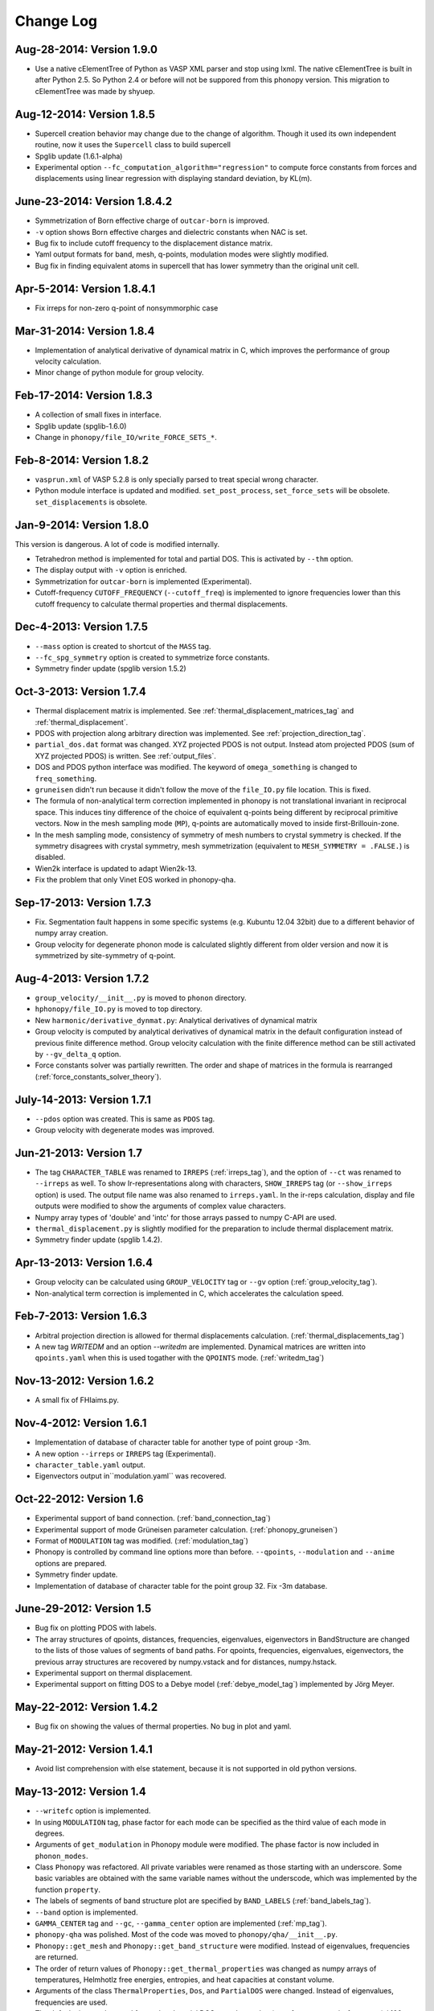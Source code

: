 .. _changelog:

Change Log
==========

Aug-28-2014: Version 1.9.0
-----------------------------

* Use a native cElementTree of Python as VASP XML parser and stop
  using lxml. The native cElementTree is built in after Python 2.5. So 
  Python 2.4 or before will not be suppored from this phonopy
  version. This migration to cElementTree was made by shyuep.

Aug-12-2014: Version 1.8.5
-----------------------------

* Supercell creation behavior may change due to the change of
  algorithm. Though it used its own independent routine, now it uses
  the ``Supercell`` class to build supercell
* Spglib update (1.6.1-alpha)
* Experimental option ``--fc_computation_algorithm="regression"`` to
  compute force constants from forces and displacements using linear
  regression with displaying standard deviation, by KL(m).

June-23-2014: Version 1.8.4.2
-----------------------------

* Symmetrization of Born effective charge of ``outcar-born`` is
  improved.
* ``-v`` option shows Born effective charges and dielectric constants
  when NAC is set.
* Bug fix to include cutoff frequency to the displacement distance
  matrix.
* Yaml output formats for band, mesh, q-points, modulation modes were
  slightly modified.
* Bug fix in finding equivalent atoms in supercell that has lower
  symmetry than the original unit cell.

Apr-5-2014: Version 1.8.4.1
-----------------------------

* Fix irreps for non-zero q-point of nonsymmorphic case

Mar-31-2014: Version 1.8.4
---------------------------

* Implementation of analytical derivative of dynamical matrix in C,
  which improves the performance of group velocity calculation.
* Minor change of python module for group velocity.

Feb-17-2014: Version 1.8.3
---------------------------

* A collection of small fixes in interface.
* Spglib update (spglib-1.6.0)
* Change in ``phonopy/file_IO/write_FORCE_SETS_*``.

Feb-8-2014: Version 1.8.2
---------------------------

* ``vasprun.xml`` of VASP 5.2.8 is only specially parsed to treat
  special wrong character.
* Python module interface is updated and modified. ``set_post_process``,
  ``set_force_sets`` will be obsolete. ``set_displacements`` is
  obsolete.

Jan-9-2014: Version 1.8.0
---------------------------

This version is dangerous. A lot of code is modified internally.

* Tetrahedron method is implemented for total and partial DOS.
  This is activated by ``--thm`` option.
* The display output with ``-v`` option is enriched.
* Symmetrization for ``outcar-born`` is implemented (Experimental).
* Cutoff-frequency ``CUTOFF_FREQUENCY`` (``--cutoff_freq``) is
  implemented to ignore frequencies lower than this cutoff frequency
  to calculate thermal properties and thermal displacements.

Dec-4-2013: Version 1.7.5
---------------------------

* ``--mass`` option is created to shortcut of the ``MASS`` tag.
* ``--fc_spg_symmetry`` option is created to symmetrize force
  constants.
* Symmetry finder update (spglib version 1.5.2)

Oct-3-2013: Version 1.7.4
---------------------------

* Thermal displacement matrix is implemented. See
  :ref:`thermal_displacement_matrices_tag` and :ref:`thermal_displacement`.
* PDOS with projection along arbitrary direction was implemented. See
  :ref:`projection_direction_tag`. 
* ``partial_dos.dat`` format was changed. XYZ projected PDOS is not
  output. Instead atom projected PDOS (sum of XYZ projected PDOS)
  is written. See :ref:`output_files`.
* DOS and PDOS python interface was modified. The keyword of
  ``omega_something`` is changed to ``freq_something``.
* ``gruneisen`` didn't run because it didn't follow the move of
  the ``file_IO.py`` file location. This is fixed.
* The formula of non-analytical term correction implemented in phonopy
  is not translational invariant in reciprocal space. This induces
  tiny difference of the choice of equivalent q-points being different
  by reciprocal primitive vectors. Now in the mesh sampling mode
  (``MP``), q-points are automatically moved to inside
  first-Brillouin-zone.
* In the mesh sampling mode, consistency of symmetry of mesh numbers
  to crystal symmetry is checked. If the symmetry disagrees with
  crystal symmetry, mesh symmetrization (equivalent to ``MESH_SYMMETRY
  = .FALSE.``) is disabled.
* Wien2k interface is updated to adapt Wien2k-13.
* Fix the problem that only Vinet EOS worked in phonopy-qha.

Sep-17-2013: Version 1.7.3
---------------------------

* Fix. Segmentation fault happens in some specific systems
  (e.g. Kubuntu 12.04 32bit) due to a different behavior of numpy
  array creation.
* Group velocity for degenerate phonon mode is calculated slightly
  different from older version and now it is symmetrized by
  site-symmetry of q-point.

Aug-4-2013: Version 1.7.2
---------------------------

* ``group_velocity/__init__.py`` is moved to ``phonon`` directory.
* ``hphonopy/file_IO.py`` is moved to top directory.
* New ``harmonic/derivative_dynmat.py``: Analytical derivatives of
  dynamical matrix
* Group velocity is computed by analytical derivatives of dynamical
  matrix in the default configuration instead of previous finite
  difference method. Group velocity calculation with the finite
  difference method can be still activated by ``--gv_delta_q`` option.
* Force constants solver was partially rewritten. The order and shape
  of matrices in the formula is rearranged
  (:ref:`force_constants_solver_theory`).

July-14-2013: Version 1.7.1
---------------------------

* ``--pdos`` option was created. This is same as ``PDOS`` tag.
* Group velocity with degenerate modes was improved.

Jun-21-2013: Version 1.7
---------------------------

* The tag ``CHARACTER_TABLE`` was renamed to ``IRREPS``
  (:ref:`irreps_tag`), and the option of ``--ct`` was renamed to
  ``--irreps`` as well. To show Ir-representations along with
  characters, ``SHOW_IRREPS`` tag (or ``--show_irreps`` option) is
  used. The output file name was also renamed to ``irreps.yaml``. In
  the ir-reps calculation, display and file outputs were modified to
  show the arguments of complex value characters.
* Numpy array types of 'double' and 'intc' for those arrays
  passed to numpy C-API are used.
* ``thermal_displacement.py`` is slightly modified for the preparation
  to include thermal displacement matrix.
* Symmetry finder update (spglib 1.4.2).

Apr-13-2013: Version 1.6.4
---------------------------

* Group velocity can be calculated using ``GROUP_VELOCITY`` tag or
  ``--gv`` option (:ref:`group_velocity_tag`).
* Non-analytical term correction is implemented in C, which
  accelerates the calculation speed.

Feb-7-2013: Version 1.6.3
----------------------------

* Arbitral projection direction is allowed for thermal displacements
  calculation. (:ref:`thermal_displacements_tag`)
* A new tag `WRITEDM` and an option `--writedm` are
  implemented. Dynamical matrices are written into ``qpoints.yaml``
  when this is used togather with the ``QPOINTS`` mode. (:ref:`writedm_tag`)

Nov-13-2012: Version 1.6.2
----------------------------

* A small fix of FHIaims.py.

Nov-4-2012: Version 1.6.1
----------------------------

* Implementation of database of character table for another type
  of point group -3m.
* A new option ``--irreps`` or ``IRREPS`` tag (Experimental).
* ``character_table.yaml`` output.
* Eigenvectors output in``modulation.yaml`` was recovered.


Oct-22-2012: Version 1.6
----------------------------

* Experimental support of band connection. (:ref:`band_connection_tag`)
* Experimental support of mode Grüneisen parameter calculation. (:ref:`phonopy_gruneisen`)
* Format of ``MODULATION`` tag was modified. (:ref:`modulation_tag`)
* Phonopy is controlled by command line options more than
  before. ``--qpoints``, ``--modulation`` and ``--anime`` options are prepared.
* Symmetry finder update.
* Implementation of database of character table for the point
  group 32. Fix -3m database.

June-29-2012: Version 1.5
-------------------------

* Bug fix on plotting PDOS with labels.
* The array structures of qpoints, distances, frequencies, eigenvalues,
  eigenvectors in BandStructure are changed to the lists of those
  values of segments of band paths. For qpoints, frequencies,
  eigenvalues, eigenvectors, the previous array structures are
  recovered by numpy.vstack and for distances, numpy.hstack.
* Experimental support on thermal displacement.
* Experimental support on fitting DOS to a Debye model
  (:ref:`debye_model_tag`) implemented by Jörg Meyer.

May-22-2012: Version 1.4.2
---------------------------

* Bug fix on showing the values of thermal properties. No bug in plot
  and yaml.

May-21-2012: Version 1.4.1
---------------------------

* Avoid list comprehension with else statement, because it is not
  supported in old python versions.

May-13-2012: Version 1.4
---------------------------

* ``--writefc`` option is implemented.
* In using ``MODULATION`` tag, phase factor for each mode can be
  specified as the third value of each mode in degrees.
* Arguments of ``get_modulation`` in Phonopy module were modified.
  The phase factor is now included in ``phonon_modes``.
* Class ``Phonopy`` was refactored. All private variables were renamed
  as those starting with an underscore. Some basic variables are
  obtained with the same variable names without the underscode, which
  was implemented by the function ``property``.
* The labels of segments of band structure plot are specified by
  ``BAND_LABELS`` (:ref:`band_labels_tag`).
* ``--band`` option is implemented.
* ``GAMMA_CENTER`` tag and ``--gc``, ``--gamma_center`` option are
  implemented (:ref:`mp_tag`).
* ``phonopy-qha`` was polished. Most of the code was moved to
  ``phonopy/qha/__init__.py``.
* ``Phonopy::get_mesh`` and ``Phonopy::get_band_structure`` were
  modified. Instead of eigenvalues, frequencies are returned.
* The order of return values of ``Phonopy::get_thermal_properties``
  was changed as numpy arrays of temperatures, Helmhotlz free
  energies, entropies, and heat capacities at constant volume.
* Arguments of the class ``ThermalProperties``, ``Dos``, and
  ``PartialDOS`` were changed. Instead of eigenvalues, frequencies are
  used.
* The default sigma value used for total and partial DOS was changed
  to (max_frequency - min_frequency) / 100.
* Symmetry finder update.

Mar-20-2012: Version 1.3
---------------------------

* C implementations of a few parts of ``force_constants.py`` to speed
  up.
* spglib update.
* Many small modifications.
* License is changed to the new BSD from the LGPL.

Oct-13-2011: Version 1.2.1
---------------------------

* Bug fix of the option ``--dim`` with 9 elements.

Oct-12-2011: Version 1.2
---------------------------

* Closing support of the ``--nac_old`` option.
* The option ``--nomeshsym`` is available on the manual.
* Symmetry finder update that includes the bug fix of Wyckoff letter
  assignment.
* Showing site-symmetry symbols with respective orientations in the output of
  ``--symmetry`` option.
* Code cleanings of ``settings.py``, ``force_constant.py``, etc.
* Starting implementation of ``character_table.py`` (:ref:`irreps_tag`).

Sep-19-2011: Version 1.1
---------------------------

* ``--readfc`` option is implemented.
* A bit of clean-up of the code ``dynamical_matrix.py``,
  ``force_constant.py`` and ``_phonopy.c`` to make implementations
  similar to the formulations often written in text books.

Sep-5-2011: Version 1.0
---------------------------

* ``settings.py`` is moved to ``phonopy/cui/Phonopy``. The configure
  parser from a file and options is modified.
* Usage of ``MODULATION`` tag was changed.
* The option ``--nosym`` is available on the manual.

Aug-8-2011: Version 0.9.6
---------------------------

* Symmetry finder update
* Wyckoff positions are shown with ``--symmetry`` option

Jun-7-2011: Version 0.9.5.1
----------------------------------

* Bug fix of ``get_surrounding_frame`` in ``cells.py`` by Jörg Meyer and Christian Carbogno.

Errata of document
-----------------------------

The cell matrix definition of ``Atoms`` class was transposed.

Jun-3-2011: Version 0.9.5
----------------------------------

* Wien2k interface is updated (:ref:`wien2k_interface`), but this is
  still quite experimental support.
* More information is involved in ``disp.yaml``. Along this
  modification, supercells with displacements can be created solely
  from ``disp.yaml`` using ``dispmanager``.
* Instead of ``TRANSLATION`` tag, ``FC_SYMMETRY`` is created
  (:ref:`fc_symmetry_tag`).
* Closing support of ``--fco`` option.
* Add a few more examples in the ``example`` directory.
* Symmetry finder update
* ``propplot`` is updated for the ``--gnuplot`` option.

Errata of document
-----------------------------

The example of ``FORCE_SETS`` was wrong and was fixed. The explanation
of the document is correct.

Apr-18-2011: Version 0.9.4.2
-----------------------------

* In the setting tag ``BAND``, now comma ``,`` can be used to
  disconnect the sequence of band paths
  (:ref:`band_structure_related_tags`).

* ``dispmanager``, an auxiliary tool for modifying ``disp.yaml``, is
  developed (:ref:`dispmanager_tool`).

* Symmetry finder update to spglib-1.0.3.1. Almost perfect casting to
  a Bravais lattice is achieved using ``--symmetry`` option.

* The setting tags ``TRANSLATION``, ``PERMUTATION``, and ``MP_REDUCE``
  are ceased.


Feb-26-2011: Version 0.9.4.1
-----------------------------

* Wien2k interface bug fix

Feb-20-2011: Version 0.9.4
-----------------------------

* Big phonopy-interface change was imposed. Some of filenames and
  formats of input and output files are modified. **There is no
  default setting filename** like ``INPHON`` (setting file is passed
  as the first argument). Some of tag names and those usage are also
  modified. Please first check :ref:`examples_link` for the new usage.

  List of changes:

  - Setting file has to be passed to phonopy as the first argunment.
  - FORCES is replaced by FORCE_SETS (:ref:`file_forces`).
  - DISP is replaced by disp.yaml.
  - LSUPER tag is removed. Please use -d option.
  - NDIM and MATDIM tags are replaced by DIM tag (:ref:`dimension_tag`).
  - Band structure setting tags are changed to BAND tag
    (:ref:`band_structure_related_tags`).
  - DOS tag is renamed to DOS_RANGE tag (:ref:`dos_related_tags`).
  
  These changes are applied only for the phonopy interface. Internal
  simulation code has not been touched, so **physical results would not
  be affected**. If you have any questions, please send e-mail to
  phonopy :ref:`mailinglist`.

* ``phonopy-FHI-aims`` had not worked in some of previous
  versions. Now it works by Jörg Meyer and Christian Carbogno.
  
* Directory structure of the code was changed.

* Symmetry finder update to spglib-1.0.2

* [**Experimental**]  Finding Bravais lattice using
  ``--symmetry`` option.

* [**Experimental**] Modulated structure along specified phonon modes
  by ``MODULATION`` tag (:ref:`modulation_tag`).

Jan-21-2011: Version 0.9.3.3
-----------------------------

* Animation file output update (:ref:`animation_tag`). The ``ANIME``
  tag format was changed.

Jan-12-2011: Version 0.9.3.2
-----------------------------

* ``phonopy-qha`` is updated. A few options are added
  (:ref:`phonopy_qha_options`). Calculation under pressure is
  supported by ``--pressure`` option.

* Primitive cell search and Bravais lattice output are integrated into
  the symmetry search with ``--symmetry`` option.

Errata of document
-----------------------------

* There were mistakes in the documents for the ``PRIMITIVE_AXIS`` and
  ``MATDIM``. The 9 values are read from the first three to
  the last three as respective rows of the matrices defined.

Dec-30-2010: Version 0.9.3.1
-----------------------------

* Bug fix of ``-f`` option.
* The output filenames of ``phonopy-qha`` are modified and summarized
  at :ref:`phonopy_qha_output_files`.

Dec-5-2010: Version 0.9.3
------------------------------------

* The license is changed to LGPL.
* ``MASS`` tag is recreated (:ref:`mass_tag`).
* ``--mp`` option is created. This works like the ``MP`` tag.
* Improvement of ``phonopy-qha`` both in the code and :ref:`manual
  <phonopy_qha>`.
* The bug in ``--fco`` option was fixed.

Nov-26-2010: Version 0.9.2
------------------------------------

* spglib update (ver. 1.0.0)
* ASE.py is removed. Compatible class and functions, Atoms,
  write_vasp, and read_vasp, are implemented.
* A ``vasprun.xml`` parser wrapper is implemened to avoid the broken
  ``PRECFOCK`` in vasprun.xml of VASP 5.2.8.

Sep-22-2010: Version 0.9.1.4
------------------------------------

* The new tag ``ANIME_TYPE`` supports ``xyz`` and ``xyz_jmol`` formats
  by Jörg Meyer and Christian Carbogno, and also `A set of ``POSCAR``
  files corresponding to animation frames.

* Fix bugs in ``trim_cell`` and
  ``Primitive.__supercell_to_primitive_map`` in ``cells.py``. When
  :math:`M_s^{-1}M_p` is not symmetric, the supercell was not created
  correctly.
 
* ``phonopy-FHI-aims`` update by jm.


Aug-24-2010: Version 0.9.1.3
------------------------------------

* Update symmetry finder of spglib. Now precision is in Cartesian distance.

* The animation output for ``arc`` didn't work. Now it works.

* Qpoint mode didn't work with bugs. Now it works.

* ``--vasp`` option is renamed to ``--cell`` or ``-c``.

* The new options ``--symmetry``, ``--displacement`` or ``-d``,
  ``--dim``, ``--primitive_axis`` are implemented.

* The option ``--ndim`` is replaced with ``--dim`` with ``-d`` option.

June-10-2010: Version 0.9.1.2
------------------------------------

* The code on non-analytical term correction is included in the
  ``DynamicalMatrix`` class. Data sets read by ``parse_BORN`` are set
  by ``set_non_analytical_term`` and gotten by
  ``get_non_analytical_term``. The q-vector direction (only direction
  is used in the non-analytical term correction) is set by
  ``set_q_non_analytical_term``. However for emprical damping
  function, some distance is used, i.e., when a q-point is getting
  away, non-analytical term is weaken. For this purpose, the second
  argument of ``set_q_non_analytical_term`` is used.

  At the same time, a small problem on the previous implementation was
  found. When a reduced q-point is out of the first Brillouin zone, 
  it is not correctly handled. Currently it is fixed so as that when
  absolute values of elements of the reduced q-point are over 0.5, they
  are reduced into -0.5 < q < 0.5.


  [**Attention**] The previous ``--nac`` option is moved to
  ``--nac_old``. ``--nac`` is used for different method of the
  non-analytical term correction at general q-points. This will be
  documented soon.

* Bug fix on ``write_FORCES`` in ``file_IO.py``. When order of
  displacements in ``DISP`` file is not ascending order of atom indices,
  it was not correctly re-ordered. Because the default order of
  phonopy is ascending order, usually there is no problem for the most
  users.

* ``phonopy-FHI-aims``

  - adapted to extensions of dynamical_matrix with respect to
    non-analytical corrections
  - added support for animation infrastructure
  - moved several options to control.in

  by Jörg Meyer and Christian Carbogno

May-11-2010: Version 0.9.1.1
------------------------------------

* ``phonopy-FHI-aims`` adapted to split of dos array into the two
  seperate omega, dos arrays in TotalDOS class by Jörg Meyer.

May-10-2010: Version 0.9.1
------------------------------------

* The methods of get_partial_DOS and get_total_DOS are added to the
  Phonopy class.
  
Apr-12-2010: Version 0.9.0.2
------------------------------------

* spglib bug was fixed. If the crystal structure has non-standard origin,
  the translation was not correctly handled. This problem happened
  after version 0.9.0.

Apr-12-2010: Version 0.9.0.1
------------------------------------

* spglib update

Apr-10-2010: Version 0.9.0
------------------------------------

* Phonopy module (``__init.py__``) is heavily revised and the script
  ``phonopy`` is rewritten using the phonopy module.  Therefore there
  may be bugs. Be careful. Document of the phonopy module will be
  updated gradually.
* A small Wien2k interface document is added (:ref:`wien2k_interface`).
* A script ``phonopy-FHI-aims`` and its examples are added by
  Jörg Meyer. 
* spglib update
  

Mar-10-2010: Version 0.7.4
------------------------------------

* spglib update
* Animation mode (:ref:`animation_tag`)

Feb-10-2010: Version 0.7.3
------------------------------------

* Bug fix for Wien2k mode

Jan-12-2010: Version 0.7.2
------------------------------------
* [**Experimental**] Non-analytical term correction
  was implemented.

Dec-8-2009: Version 0.7.1 released
------------------------------------

* :ref:`auxiliary_tools` ``propplot`` is added.
* Memory consumption is reduced when using ``-f`` option to handle
  large vasprun.xml files.

Nov-24-2009: Version 0.7.0 released
------------------------------------

* :ref:`auxiliary_tools` ``bandplot`` and ``pdosplot`` are prepared.
* Formats of `band.yaml`, `mesh.yaml`, and `qpoints.yaml` are slightly
  modified.
* There was bug in ``PERMUTATION`` tag to calculate symmetrized force
  constants. Now it is fixed. Usually this is not necessary to set
  because this does not affect to result.
* Symmetry finder spglib is updated.
* ``PM`` tag is implemented. See :ref:`setting_tags`. Behaviors in
  the previous versions are ``PM = AUTO``.

Oct-14-2009: Version 0.6.2 released
------------------------------------

* Installation process was changed slightly.
  See :ref:`install`.
* The command ``phonopy`` is stored in the ``bin``
  directory. ``phonopy.py`` is renamed to ``phonopy``.
* setup system is improved by Maxim V. Losev.
* ``--fz`` tag was implemented experimentally. This is supposed to
  enable to subtract residual forces on atoms in equilibrium structure
  from those in structure with atomic displacements.
	
.. |sflogo| image:: http://sflogo.sourceforge.net/sflogo.php?group_id=161614&type=1
            :target: http://sourceforge.net

|sflogo|
